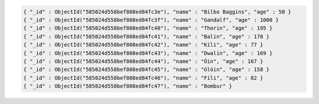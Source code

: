 .. code-block:: javascript

   { "_id" : ObjectId("585024d558bef808ed84fc3e"), "name" : "Bilbo Baggins", "age" : 50 }
   { "_id" : ObjectId("585024d558bef808ed84fc3f"), "name" : "Gandalf", "age" : 1000 }
   { "_id" : ObjectId("585024d558bef808ed84fc40"), "name" : "Thorin", "age" : 195 }
   { "_id" : ObjectId("585024d558bef808ed84fc41"), "name" : "Balin", "age" : 178 }
   { "_id" : ObjectId("585024d558bef808ed84fc42"), "name" : "Kíli", "age" : 77 }
   { "_id" : ObjectId("585024d558bef808ed84fc43"), "name" : "Dwalin", "age" : 169 }
   { "_id" : ObjectId("585024d558bef808ed84fc44"), "name" : "Óin", "age" : 167 }
   { "_id" : ObjectId("585024d558bef808ed84fc45"), "name" : "Glóin", "age" : 158 }
   { "_id" : ObjectId("585024d558bef808ed84fc46"), "name" : "Fíli", "age" : 82 }
   { "_id" : ObjectId("585024d558bef808ed84fc47"), "name" : "Bombur" }
